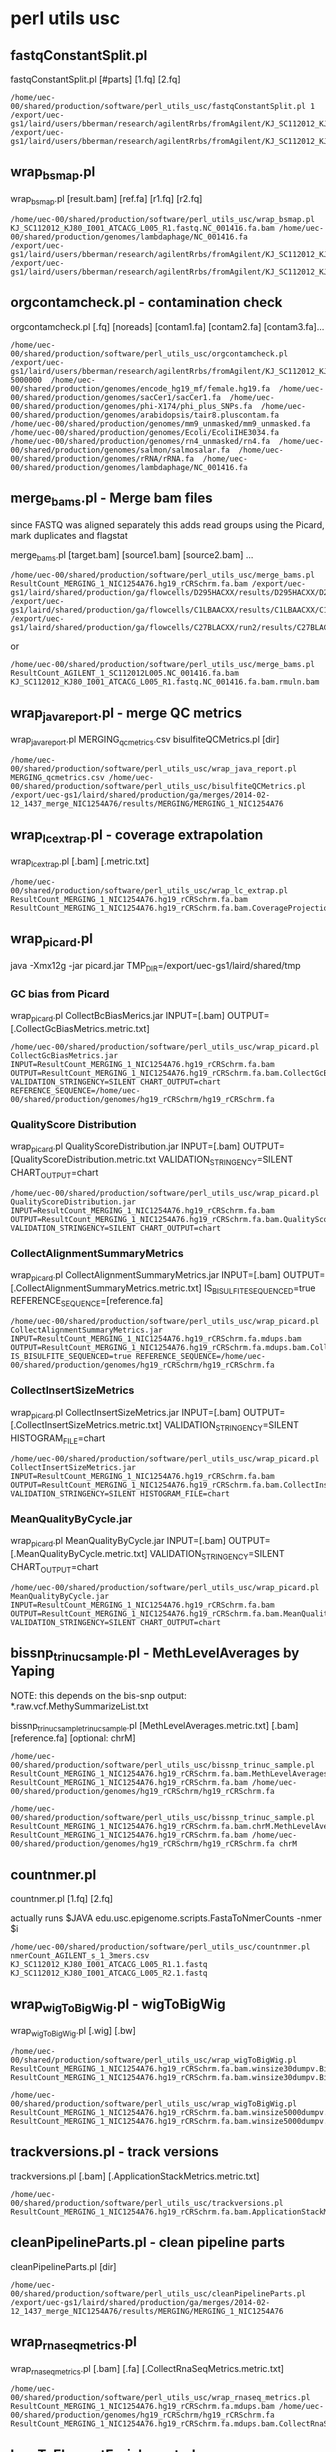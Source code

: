 #+STARTUP: indent
#+STARTUP: content

* perl utils usc

** fastqConstantSplit.pl
fastqConstantSplit.pl [#parts] [1.fq] [2.fq]

#+BEGIN_SRC
/home/uec-00/shared/production/software/perl_utils_usc/fastqConstantSplit.pl 1 /export/uec-gs1/laird/users/bberman/research/agilentRrbs/fromAgilent/KJ_SC112012_KJ80_I001_ATCACG_L005_R1.fastq /export/uec-gs1/laird/users/bberman/research/agilentRrbs/fromAgilent/KJ_SC112012_KJ80_I001_ATCACG_L005_R2.fastq
#+END_SRC

** wrap_bsmap.pl

wrap_bsmap.pl [result.bam] [ref.fa] [r1.fq] [r2.fq]

#+BEGIN_SRC 
/home/uec-00/shared/production/software/perl_utils_usc/wrap_bsmap.pl KJ_SC112012_KJ80_I001_ATCACG_L005_R1.fastq.NC_001416.fa.bam /home/uec-00/shared/production/genomes/lambdaphage/NC_001416.fa
/export/uec-gs1/laird/users/bberman/research/agilentRrbs/fromAgilent/KJ_SC112012_KJ80_I001_ATCACG_L005_R1.fastq /export/uec-gs1/laird/users/bberman/research/agilentRrbs/fromAgilent/KJ_SC112012_KJ80_I001_ATCACG_L005_R2.fastq
#+END_SRC

** orgcontamcheck.pl - contamination check
orgcontamcheck.pl [.fq] [noreads] [contam1.fa] [contam2.fa] [contam3.fa]...

#+BEGIN_SRC 
/home/uec-00/shared/production/software/perl_utils_usc/orgcontamcheck.pl /export/uec-gs1/laird/users/bberman/research/agilentRrbs/fromAgilent/KJ_SC112012_KJ80_I001_ATCACG_L005_R1.fastq 5000000  /home/uec-00/shared/production/genomes/encode_hg19_mf/female.hg19.fa  /home/uec-00/shared/production/genomes/sacCer1/sacCer1.fa  /home/uec-00/shared/production/genomes/phi-X174/phi_plus_SNPs.fa  /home/uec-00/shared/production/genomes/arabidopsis/tair8.pluscontam.fa  /home/uec-00/shared/production/genomes/mm9_unmasked/mm9_unmasked.fa  /home/uec-00/shared/production/genomes/Ecoli/EcoliIHE3034.fa  /home/uec-00/shared/production/genomes/rn4_unmasked/rn4.fa  /home/uec-00/shared/production/genomes/salmon/salmosalar.fa  /home/uec-00/shared/production/genomes/rRNA/rRNA.fa  /home/uec-00/shared/production/genomes/lambdaphage/NC_001416.fa 
#+END_SRC

** merge_bams.pl - Merge bam files

since FASTQ was aligned separately
this adds read groups using the Picard, mark duplicates and flagstat

merge_bams.pl [target.bam] [source1.bam] [source2.bam] ...

#+BEGIN_SRC
 /home/uec-00/shared/production/software/perl_utils_usc/merge_bams.pl ResultCount_MERGING_1_NIC1254A76.hg19_rCRSchrm.fa.bam /export/uec-gs1/laird/shared/production/ga/flowcells/D295HACXX/results/D295HACXX/D295HACXX_7_NIC1254A76/ResultCount_D295HACXX_7_NIC1254A76.hg19_rCRSchrm.fa.mdups.bam /export/uec-gs1/laird/shared/production/ga/flowcells/C1LBAACXX/results/C1LBAACXX/C1LBAACXX_6_NIC1254A76/ResultCount_C1LBAACXX_6_NIC1254A76.hg19_rCRSchrm.fa.mdups.bam /export/uec-gs1/laird/shared/production/ga/flowcells/C27BLACXX/run2/results/C27BLACXX/C27BLACXX_6_NIC1254A76/ResultCount_C27BLACXX_6_NIC1254A76.hg19_rCRSchrm.fa.mdups.bam
#+END_SRC

or
#+BEGIN_SRC 
/home/uec-00/shared/production/software/perl_utils_usc/merge_bams.pl ResultCount_AGILENT_1_SC112012L005.NC_001416.fa.bam KJ_SC112012_KJ80_I001_ATCACG_L005_R1.fastq.NC_001416.fa.bam.rmuln.bam
#+END_SRC

** wrap_java_report.pl - merge QC metrics

wrap_java_report.pl MERGING_qcmetrics.csv bisulfiteQCMetrics.pl [dir]

#+BEGIN_SRC 
/home/uec-00/shared/production/software/perl_utils_usc/wrap_java_report.pl MERGING_qcmetrics.csv /home/uec-00/shared/production/software/perl_utils_usc/bisulfiteQCMetrics.pl /export/uec-gs1/laird/shared/production/ga/merges/2014-02-12_1437_merge_NIC1254A76/results/MERGING/MERGING_1_NIC1254A76
#+END_SRC

** wrap_lc_extrap.pl - coverage extrapolation

wrap_lc_extrap.pl [.bam] [.metric.txt] 

#+BEGIN_SRC 
/home/uec-00/shared/production/software/perl_utils_usc/wrap_lc_extrap.pl  ResultCount_MERGING_1_NIC1254A76.hg19_rCRSchrm.fa.bam ResultCount_MERGING_1_NIC1254A76.hg19_rCRSchrm.fa.bam.CoverageProjection.metric.txt
#+END_SRC

** wrap_picard.pl
java -Xmx12g -jar picard.jar TMP_DIR=/export/uec-gs1/laird/shared/tmp
*** GC bias from Picard

wrap_picard.pl CollectBcBiasMerics.jar INPUT=[.bam] OUTPUT=[.CollectGcBiasMetrics.metric.txt]

#+BEGIN_SRC 
/home/uec-00/shared/production/software/perl_utils_usc/wrap_picard.pl CollectGcBiasMetrics.jar INPUT=ResultCount_MERGING_1_NIC1254A76.hg19_rCRSchrm.fa.bam OUTPUT=ResultCount_MERGING_1_NIC1254A76.hg19_rCRSchrm.fa.bam.CollectGcBiasMetrics.metric.txt VALIDATION_STRINGENCY=SILENT CHART_OUTPUT=chart REFERENCE_SEQUENCE=/home/uec-00/shared/production/genomes/hg19_rCRSchrm/hg19_rCRSchrm.fa
#+END_SRC

*** QualityScore Distribution

wrap_picard.pl QualityScoreDistribution.jar INPUT=[.bam] OUTPUT=[QualityScoreDistribution.metric.txt VALIDATION_STRINGENCY=SILENT CHART_OUTPUT=chart

#+BEGIN_SRC 
/home/uec-00/shared/production/software/perl_utils_usc/wrap_picard.pl QualityScoreDistribution.jar INPUT=ResultCount_MERGING_1_NIC1254A76.hg19_rCRSchrm.fa.bam OUTPUT=ResultCount_MERGING_1_NIC1254A76.hg19_rCRSchrm.fa.bam.QualityScoreDistribution.metric.txt VALIDATION_STRINGENCY=SILENT CHART_OUTPUT=chart
#+END_SRC

*** CollectAlignmentSummaryMetrics

wrap_picard.pl CollectAlignmentSummaryMetrics.jar INPUT=[.bam] OUTPUT=[.CollectAlignmentSummaryMetrics.metric.txt] IS_BISULFITE_SEQUENCED=true REFERENCE_SEQUENCE=[reference.fa]

#+BEGIN_SRC 
/home/uec-00/shared/production/software/perl_utils_usc/wrap_picard.pl CollectAlignmentSummaryMetrics.jar INPUT=ResultCount_MERGING_1_NIC1254A76.hg19_rCRSchrm.fa.mdups.bam OUTPUT=ResultCount_MERGING_1_NIC1254A76.hg19_rCRSchrm.fa.mdups.bam.CollectAlignmentSummaryMetrics.metric.txt IS_BISULFITE_SEQUENCED=true REFERENCE_SEQUENCE=/home/uec-00/shared/production/genomes/hg19_rCRSchrm/hg19_rCRSchrm.fa
#+END_SRC

*** CollectInsertSizeMetrics

wrap_picard.pl CollectInsertSizeMetrics.jar INPUT=[.bam] OUTPUT=[.CollectInsertSizeMetrics.metric.txt] VALIDATION_STRINGENCY=SILENT HISTOGRAM_FILE=chart

#+BEGIN_SRC
/home/uec-00/shared/production/software/perl_utils_usc/wrap_picard.pl CollectInsertSizeMetrics.jar INPUT=ResultCount_MERGING_1_NIC1254A76.hg19_rCRSchrm.fa.bam OUTPUT=ResultCount_MERGING_1_NIC1254A76.hg19_rCRSchrm.fa.bam.CollectInsertSizeMetrics.metric.txt VALIDATION_STRINGENCY=SILENT HISTOGRAM_FILE=chart
#+END_SRC

*** MeanQualityByCycle.jar

wrap_picard.pl MeanQualityByCycle.jar INPUT=[.bam] OUTPUT=[.MeanQualityByCycle.metric.txt] VALIDATION_STRINGENCY=SILENT CHART_OUTPUT=chart

#+BEGIN_SRC 
/home/uec-00/shared/production/software/perl_utils_usc/wrap_picard.pl MeanQualityByCycle.jar INPUT=ResultCount_MERGING_1_NIC1254A76.hg19_rCRSchrm.fa.bam OUTPUT=ResultCount_MERGING_1_NIC1254A76.hg19_rCRSchrm.fa.bam.MeanQualityByCycle.metric.txt VALIDATION_STRINGENCY=SILENT CHART_OUTPUT=chart
#+END_SRC

** bissnp_trinuc_sample.pl - MethLevelAverages by Yaping

NOTE: this depends on the bis-snp output:
*.raw.vcf.MethySummarizeList.txt

bissnp_trinuc_sampletrinuc_sample.pl [MethLevelAverages.metric.txt] [.bam] [reference.fa] [optional: chrM]

#+BEGIN_SRC
/home/uec-00/shared/production/software/perl_utils_usc/bissnp_trinuc_sample.pl ResultCount_MERGING_1_NIC1254A76.hg19_rCRSchrm.fa.bam.MethLevelAverages.metric.txt ResultCount_MERGING_1_NIC1254A76.hg19_rCRSchrm.fa.bam /home/uec-00/shared/production/genomes/hg19_rCRSchrm/hg19_rCRSchrm.fa
#+END_SRC

#+BEGIN_SRC
/home/uec-00/shared/production/software/perl_utils_usc/bissnp_trinuc_sample.pl ResultCount_MERGING_1_NIC1254A76.hg19_rCRSchrm.fa.bam.chrM.MethLevelAverages.metric.txt ResultCount_MERGING_1_NIC1254A76.hg19_rCRSchrm.fa.bam /home/uec-00/shared/production/genomes/hg19_rCRSchrm/hg19_rCRSchrm.fa chrM
#+END_SRC

** countnmer.pl
countnmer.pl [1.fq] [2.fq]

actually runs $JAVA edu.usc.epigenome.scripts.FastaToNmerCounts -nmer $i
#+BEGIN_SRC 
/home/uec-00/shared/production/software/perl_utils_usc/countnmer.pl nmerCount_AGILENT_s_1_3mers.csv KJ_SC112012_KJ80_I001_ATCACG_L005_R1.1.fastq KJ_SC112012_KJ80_I001_ATCACG_L005_R2.1.fastq 
#+END_SRC
** wrap_wigToBigWig.pl - wigToBigWig

wrap_wigToBigWig.pl [.wig] [.bw]

#+BEGIN_SRC 
/home/uec-00/shared/production/software/perl_utils_usc/wrap_wigToBigWig.pl ResultCount_MERGING_1_NIC1254A76.hg19_rCRSchrm.fa.bam.winsize30dumpv.BinDepths.metric.wig ResultCount_MERGING_1_NIC1254A76.hg19_rCRSchrm.fa.bam.winsize30dumpv.BinDepths.metric.wig.bw
#+END_SRC

#+BEGIN_SRC
/home/uec-00/shared/production/software/perl_utils_usc/wrap_wigToBigWig.pl ResultCount_MERGING_1_NIC1254A76.hg19_rCRSchrm.fa.bam.winsize5000dumpv.BinDepths.metric.wig ResultCount_MERGING_1_NIC1254A76.hg19_rCRSchrm.fa.bam.winsize5000dumpv.BinDepths.metric.wig.bw
#+END_SRC
** trackversions.pl - track versions

trackversions.pl [.bam] [.ApplicationStackMetrics.metric.txt]

#+BEGIN_SRC 
/home/uec-00/shared/production/software/perl_utils_usc/trackversions.pl ResultCount_MERGING_1_NIC1254A76.hg19_rCRSchrm.fa.bam.ApplicationStackMetrics.metric.txt
#+END_SRC

** cleanPipelineParts.pl - clean pipeline parts

cleanPipelineParts.pl [dir]

#+BEGIN_SRC 
/home/uec-00/shared/production/software/perl_utils_usc/cleanPipelineParts.pl /export/uec-gs1/laird/shared/production/ga/merges/2014-02-12_1437_merge_NIC1254A76/results/MERGING/MERGING_1_NIC1254A76
#+END_SRC

** wrap_rnaseq_metrics.pl

wrap_rnaseq_metrics.pl [.bam] [.fa] [.CollectRnaSeqMetrics.metric.txt]

#+BEGIN_SRC
/home/uec-00/shared/production/software/perl_utils_usc/wrap_rnaseq_metrics.pl ResultCount_MERGING_1_NIC1254A76.hg19_rCRSchrm.fa.mdups.bam /home/uec-00/shared/production/genomes/hg19_rCRSchrm/hg19_rCRSchrm.fa ResultCount_MERGING_1_NIC1254A76.hg19_rCRSchrm.fa.mdups.bam.CollectRnaSeqMetrics.metric.txt
#+END_SRC

** bamToElementEnrichment.pl

bamToElementEnrichment.pl [.bam] [.CPGvsRandomCov.metric.txt]

#+BEGIN_SRC
/home/uec-00/shared/production/software/perl_utils_usc/bamToElementEnrichment.pl  ResultCount_MERGING_1_NIC1254A76.hg19_rCRSchrm.fa.bam /home/rcf-40/bberman/tumor/genomic-data-misc/CGIs/Takai_Jones_from_Fei_122007.fixed.PROMOTERONLY.oriented.hg19.bed ResultCount_MERGING_1_NIC1254A76.hg19_rCRSchrm.fa.bam.CPGvsRandomCov.metric.txt
#+END_SRC

** solexaFilterContams.pl
* uecgatk.pl
** bin depths

uecgatk.pl -T BinDepths -R [reference.fa] -I [.bam] -o [.wig]

#+BEGIN_SRC
/home/uec-00/shared/production/software/uecgatk/default/uecgatk.pl  -T BinDepths -R /home/uec-00/shared/production/genomes/hg19_rCRSchrm/hg19_rCRSchrm.fa -I ResultCount_MERGING_1_NIC1254A76.hg19_rCRSchrm.fa.bam -o ResultCount_MERGING_1_NIC1254A76.hg19_rCRSchrm.fa.bam.winsize30dumpv.BinDepths.metric.wig -winsize 30 -dumpv
#+END_SRC

#+BEGIN_SRC
/home/uec-00/shared/production/software/uecgatk/default/uecgatk.pl  -T BinDepths -R /home/uec-00/shared/production/genomes/hg19_rCRSchrm/hg19_rCRSchrm.fa -I ResultCount_MERGING_1_NIC1254A76.hg19_rCRSchrm.fa.bam -o ResultCount_MERGING_1_NIC1254A76.hg19_rCRSchrm.fa.bam.p5000000winsize50000dumpv.BinDepths.metric.wig -p 5000000 -winsize 5000 -dumpv
#+END_SRC

#+BEGIN_SRC
/home/uec-00/shared/production/software/uecgatk/default/uecgatk.pl  -T BinDepths -R /home/uec-00/shared/production/genomes/hg19_rCRSchrm/hg19_rCRSchrm.fa -I ResultCount_MERGING_1_NIC1254A76.hg19_rCRSchrm.fa.bam -o ResultCount_MERGING_1_NIC1254A76.hg19_rCRSchrm.fa.bam.winsize5000dumpv.BinDepths.metric.wig -winsize 5000 -dumpv
#+END_SRC

** DownsampleDups - downsample duplicates

uecgatk.pl -T DownsampleDups -R [reference.fa] -I [.bam] -o [DownsampleDups.metric.txt]

#+BEGIN_SRC 
/home/uec-00/shared/production/software/uecgatk/default/uecgatk.pl  -T DownsampleDups -R /home/uec-00/shared/production/genomes/hg19_rCRSchrm/hg19_rCRSchrm.fa -I ResultCount_MERGING_1_NIC1254A76.hg19_rCRSchrm.fa.bam -o ResultCount_MERGING_1_NIC1254A76.hg19_rCRSchrm.fa.bam.p5000000trials100nt8.DownsampleDups.metric.txt -p 5000000 -trials 100 -nt 8
#+END_SRC

** Read length metric

uecgatk.pl -T ReadLength -R [.fa] -I [.bam] -o [ReadLength.metric.txt]

#+BEGIN_SRC 
/home/uec-00/shared/production/software/uecgatk/default/uecgatk.pl  -T ReadLength -R /home/uec-00/shared/production/genomes/hg19_rCRSchrm/hg19_rCRSchrm.fa -I ResultCount_MERGING_1_NIC1254A76.hg19_rCRSchrm.fa.bam -o ResultCount_MERGING_1_NIC1254A76.hg19_rCRSchrm.fa.bam..ReadLength.metric.txt
#+END_SRC

** MethLevelAverages

uecgatk.pl -T MethLevelAverages -R [reference.fa] -I [.bam] -o [.cph.MethLevelAverages.metric.txt] -cph

specify chromosomes: -L chrM:1234-12345

#+BEGIN_SRC 
/home/uec-00/shared/production/software/uecgatk/default/uecgatk.pl  -T MethLevelAverages -R /home/uec-00/shared/production/genomes/hg19_rCRSchrm/hg19_rCRSchrm.fa -I ResultCount_MERGING_1_NIC1254A76.hg19_rCRSchrm.fa.bam -o ResultCount_MERGING_1_NIC1254A76.hg19_rCRSchrm.fa.bam.cph.MethLevelAverages.metric.txt -cph
#+END_SRC

** FlagStat

uecgatk.pl -T FlagStat -R [reference.fa] -I [.bam] -o [.FlagStat.metric.txt]

#+BEGIN_SRC 
/home/uec-00/shared/production/software/uecgatk2/default/uecgatk.pl  -T FlagStat -R /home/uec-00/shared/production/genomes/hg19_rCRSchrm/hg19_rCRSchrm.fa -I ResultCount_MERGING_1_NIC1254A76.hg19_rCRSchrm.fa.mdups.bam -o ResultCount_MERGING_1_NIC1254A76.hg19_rCRSchrm.fa.mdups.bam.rfNumberHitsEqualsOne.FlagStat.metric.txt -rf NumberHitsEqualsOne
#+END_SRC

** InvertedReadPairDups

uecgatk.pl -T InvertedReadPairDups -R [reference.fa] -I [.bam] -o [.InvertedReadPairDups.metric.txt]

#+BEGIN_SRC 
/home/uec-00/shared/production/software/uecgatk/default/uecgatk.pl  -T InvertedReadPairDups -R /home/uec-00/shared/production/genomes/hg19_rCRSchrm/hg19_rCRSchrm.fa -I ResultCount_MERGING_1_NIC1254A76.hg19_rCRSchrm.fa.bam -o ResultCount_MERGING_1_NIC1254A76.hg19_rCRSchrm.fa.bam..InvertedReadPairDups.metric.txt
#+END_SRC

* bissnp pipeline

bissnp_pipeline.pl [.bam] [reference.fa]

#+BEGIN_SRC 
/home/uec-00/shared/production/software/bissnp/bissnp_pipeline.pl ResultCount_MERGING_1_NIC1254A76.hg19_rCRSchrm.fa.bam /home/uec-00/shared/production/genomes/hg19_rCRSchrm/hg19_rCRSchrm.fa
#+END_SRC

** bam_indel_realign

java -jar bissnp.jar -R 

** bam_mdups

** bam_base_recalibration

** bissnp

** vcf_sort

** vcf_filter

** vcf2bed6plus2

** vcf2bed6plus2_filter

** vcf2tdf

* GATK
** CountReads - count reads from bam file
java -jar $GATK -R [reference.fasta] -I [.bam]
** CountLoci - count how many bases have been covered by at least one or more reads
java -jar $GATK -T CountLoci -R GATK-3.3.0/resources/exampleFASTA.fasta -I GATK-3.3.0/resources/exampleBAM.bam -o output.txt
* Picard
** AddOrReplaceReadGroups

#+BEGIN_SRC 
$JAVABIN -Xmx4g -jar ~/tools/picard/picard-tools-1.128/picard.jar AddOrReplaceReadGroups INPUT=output/NIC1254A45.bam OUTPUT=output/NIC1254A45_RG.bam RGLB=MERGING RGPL=illumina RGPU=1 RGSM=NIC1254A45
#+END_SRC

or old picard
#+BEGIN_SRC 
$JAVA -Xmx4g -jar $PICARD/AddOrReplaceReadGroups.jar CREATE_INDEX=true VALIDATION_STRINGENCY=SILENT SORT_ORDER=coordinate
MAX_RECORDS_IN_RAM=1000000 INPUT='$bamIn' OUTPUT='with_rg_$bamOut' RGID='$flowcell\.$lane' RGLB='$lib' RGPL='illumina Hiseq'
RGPU='$flowcell\.$lane' RGSM='$lib' RGCN='USC EPIGENOME CENTER' RGDS='from file $bamIn on $date'"
#+END_SRC

** MergeSamFiles

$JAVA -Xmx4g -jar picard.jar MergeSamFiles INPUT=[in1.bam] INPUT=[in2.bam] ... OUTPUT=[out.bam]

or old picard
#+BEGIN_SRC
$JAVA -Xmx4g -jar $PICARD/MergeSamFiles.jar $cmd
#+END_SRC

** MarkDuplicate

#+BEGIN_SRC 
$JAVA -Xms7g -Xmx7g -jar $PICARD/MarkDuplicates.jar CREATE_INDEX=true VALIDATION_STRINGENCY=SILENT METRICS_FILE=dupmets.txt
READ_NAME_REGEX=null INPUT=$output OUTPUT=$outputdups
#+END_SRC

